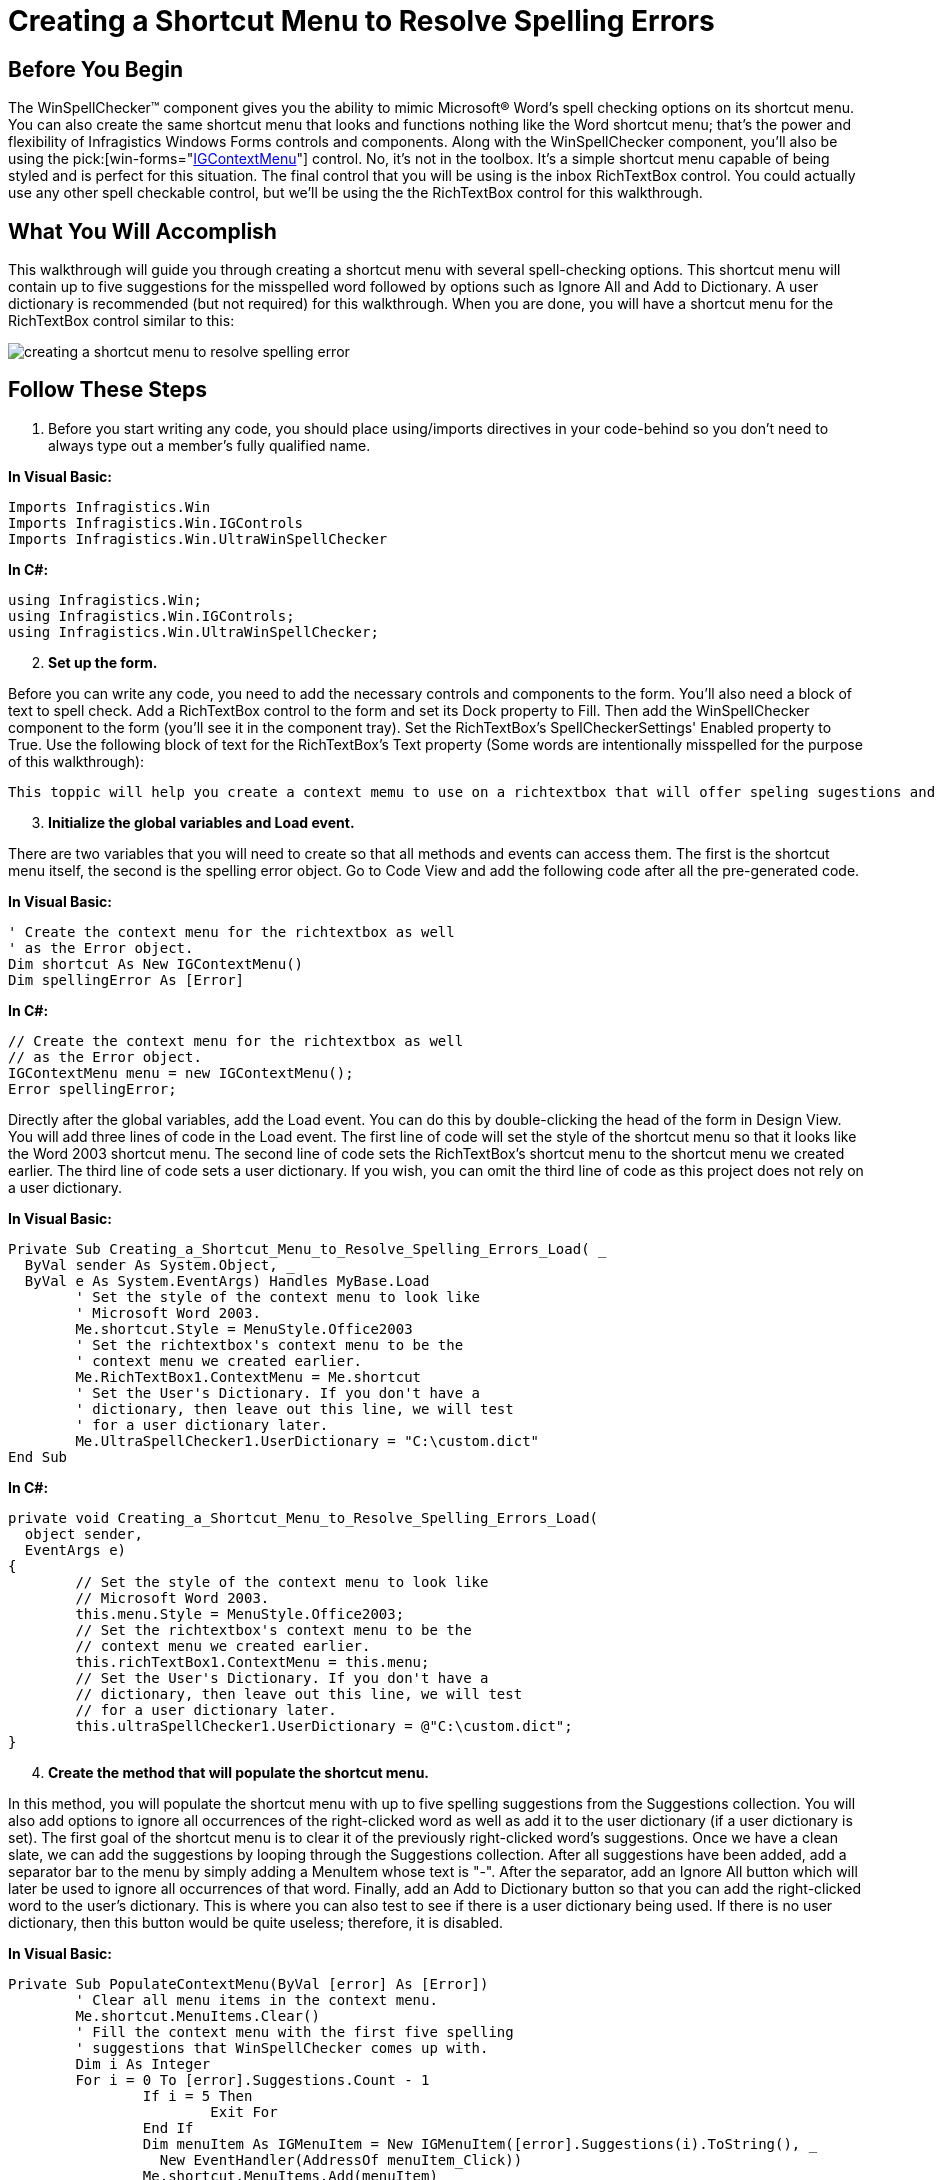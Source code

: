 ﻿////

|metadata|
{
    "name": "winspellchecker-creating-a-shortcut-menu-to-resolve-spelling-errors",
    "controlName": ["WinSpellChecker"],
    "tags": ["How Do I","Validation"],
    "guid": "{0BE9E30D-377C-475D-BFF1-528FF870156C}",  
    "buildFlags": [],
    "createdOn": "0001-01-01T00:00:00Z"
}
|metadata|
////

= Creating a Shortcut Menu to Resolve Spelling Errors

== Before You Begin

The WinSpellChecker™ component gives you the ability to mimic Microsoft® Word's spell checking options on its shortcut menu. You can also create the same shortcut menu that looks and functions nothing like the Word shortcut menu; that's the power and flexibility of Infragistics Windows Forms controls and components. Along with the WinSpellChecker component, you'll also be using the  pick:[win-forms="link:{ApiPlatform}win{ApiVersion}~infragistics.win.igcontrols.igcontextmenu.html[IGContextMenu]"]  control. No, it's not in the toolbox. It's a simple shortcut menu capable of being styled and is perfect for this situation. The final control that you will be using is the inbox RichTextBox control. You could actually use any other spell checkable control, but we'll be using the the RichTextBox control for this walkthrough.

== What You Will Accomplish

This walkthrough will guide you through creating a shortcut menu with several spell-checking options. This shortcut menu will contain up to five suggestions for the misspelled word followed by options such as Ignore All and Add to Dictionary. A user dictionary is recommended (but not required) for this walkthrough. When you are done, you will have a shortcut menu for the RichTextBox control similar to this:

image::images/WinSpellChecker_Creating_a_Shortcut_Menu_to_Resolve_Spelling_Errors_01.png[creating a shortcut menu to resolve spelling error]

== Follow These Steps

[start=1]
. Before you start writing any code, you should place using/imports directives in your code-behind so you don't need to always type out a member's fully qualified name.

*In Visual Basic:*

----
Imports Infragistics.Win
Imports Infragistics.Win.IGControls
Imports Infragistics.Win.UltraWinSpellChecker
----

*In C#:*

----
using Infragistics.Win;
using Infragistics.Win.IGControls;
using Infragistics.Win.UltraWinSpellChecker;
----

[start=2]
. *Set up the form.*

Before you can write any code, you need to add the necessary controls and components to the form. You'll also need a block of text to spell check. Add a RichTextBox control to the form and set its Dock property to Fill. Then add the WinSpellChecker component to the form (you'll see it in the component tray). Set the RichTextBox's SpellCheckerSettings' Enabled property to True. Use the following block of text for the RichTextBox's Text property (Some words are intentionally misspelled for the purpose of this walkthrough):

[source]
----
This toppic will help you create a context memu to use on a richtextbox that will offer speling sugestions and other spelling related feachures when a mispelled word is right-clicked. The context menu will contain up to five sugestions for the mispelled word as well as the options to Ignor or Add to Dictionary.
----

[start=3]
. *Initialize the global variables and Load event.*

There are two variables that you will need to create so that all methods and events can access them. The first is the shortcut menu itself, the second is the spelling error object. Go to Code View and add the following code after all the pre-generated code.

*In Visual Basic:*

----
' Create the context menu for the richtextbox as well
' as the Error object.
Dim shortcut As New IGContextMenu()
Dim spellingError As [Error]
----

*In C#:*

----
// Create the context menu for the richtextbox as well
// as the Error object.
IGContextMenu menu = new IGContextMenu();
Error spellingError;
----

Directly after the global variables, add the Load event. You can do this by double-clicking the head of the form in Design View. You will add three lines of code in the Load event. The first line of code will set the style of the shortcut menu so that it looks like the Word 2003 shortcut menu. The second line of code sets the RichTextBox's shortcut menu to the shortcut menu we created earlier. The third line of code sets a user dictionary. If you wish, you can omit the third line of code as this project does not rely on a user dictionary.

*In Visual Basic:*

----
Private Sub Creating_a_Shortcut_Menu_to_Resolve_Spelling_Errors_Load( _
  ByVal sender As System.Object, _
  ByVal e As System.EventArgs) Handles MyBase.Load
	' Set the style of the context menu to look like
	' Microsoft Word 2003.
	Me.shortcut.Style = MenuStyle.Office2003
	' Set the richtextbox's context menu to be the 
	' context menu we created earlier.
	Me.RichTextBox1.ContextMenu = Me.shortcut
	' Set the User's Dictionary. If you don't have a
	' dictionary, then leave out this line, we will test
	' for a user dictionary later. 
	Me.UltraSpellChecker1.UserDictionary = "C:\custom.dict"
End Sub
----

*In C#:*

----
private void Creating_a_Shortcut_Menu_to_Resolve_Spelling_Errors_Load( 
  object sender, 
  EventArgs e)
{
	// Set the style of the context menu to look like
	// Microsoft Word 2003.
	this.menu.Style = MenuStyle.Office2003;
	// Set the richtextbox's context menu to be the 
	// context menu we created earlier.
	this.richTextBox1.ContextMenu = this.menu;
	// Set the User's Dictionary. If you don't have a 
	// dictionary, then leave out this line, we will test
	// for a user dictionary later.
	this.ultraSpellChecker1.UserDictionary = @"C:\custom.dict";
}
----

[start=4]
. *Create the method that will populate the shortcut menu.*

In this method, you will populate the shortcut menu with up to five spelling suggestions from the Suggestions collection. You will also add options to ignore all occurrences of the right-clicked word as well as add it to the user dictionary (if a user dictionary is set). The first goal of the shortcut menu is to clear it of the previously right-clicked word's suggestions. Once we have a clean slate, we can add the suggestions by looping through the Suggestions collection. After all suggestions have been added, add a separator bar to the menu by simply adding a MenuItem whose text is "-". After the separator, add an Ignore All button which will later be used to ignore all occurrences of that word. Finally, add an Add to Dictionary button so that you can add the right-clicked word to the user's dictionary. This is where you can also test to see if there is a user dictionary being used. If there is no user dictionary, then this button would be quite useless; therefore, it is disabled.

*In Visual Basic:*

----
Private Sub PopulateContextMenu(ByVal [error] As [Error])
	' Clear all menu items in the context menu.
	Me.shortcut.MenuItems.Clear()
	' Fill the context menu with the first five spelling
	' suggestions that WinSpellChecker comes up with.
	Dim i As Integer
	For i = 0 To [error].Suggestions.Count - 1
		If i = 5 Then
			Exit For
		End If
		Dim menuItem As IGMenuItem = New IGMenuItem([error].Suggestions(i).ToString(), _
		  New EventHandler(AddressOf menuItem_Click))
		Me.shortcut.MenuItems.Add(menuItem)
	Next i
	' Add a separator to the context menu.
	Dim barBreak As New IGMenuItem("-")
	Me.shortcut.MenuItems.Add(barBreak)
	' Add a menu item to the context menu that we will
	' later use to ignore all occurences of the right-
	' clicked word.
	Dim ignoreAll As IGMenuItem = New IGMenuItem("Ignore All", _
	  New System.EventHandler(AddressOf ignoreAll_Click))
	Me.shortcut.MenuItems.Add(ignoreAll)
	' Add a menu item to the context menu that we will
	' later use to add the right-clicked word to the
	' user's dictionary.
	Dim addToDictionary As New IGMenuItem("Add to Dictionary", _ 
	  New System.EventHandler(AddressOf addToDictionary_Click))
	Me.shortcut.MenuItems.Add(addToDictionary)
	' If there is no user dictionary, disable the "Add
	' to Dictionary" menu item.
	If Me.ultraSpellChecker1.UserDictionary = "" Then
	    Me.shortcut.MenuItems(Me.shortcut.MenuItems.Count - 1).Enabled = False
	End If
End Sub
----

*In C#:*

----
private void PopulateContextMenu(Error error)
{
	// Clear all menu items in the context menu.
	this.menu.MenuItems.Clear();
	// Fill the context menu with the first five spelling
	// suggestions that WinSpellChecker comes up with.
	for (int i = 0; i < error.Suggestions.Count; i++)
	{
		if (i == 5) break;
		IGMenuItem menuItem = 
		  new IGMenuItem(error.Suggestions[i].ToString(), 
		  new EventHandler(this.menuItem_Click));
		this.menu.MenuItems.Add(menuItem);
	}
	// Add a separator to the context menu.
	IGMenuItem barBreak = new IGMenuItem("-");
	this.menu.MenuItems.Add(barBreak);
	// Add a menu item to the context menu that we will
	// later use to ignore all occurences of the right-
	// clicked word.
	IGMenuItem ignoreAll = new IGMenuItem("Ignore All", 
	  new EventHandler(this.ignoreAll_Click));
	this.menu.MenuItems.Add(ignoreAll);
	// Add a menu item to the context menu that we will
	// later use to add the right-clicked word to the
	// user's dictionary.
	IGMenuItem addToDictionary = new IGMenuItem("Add to Dictionary", 
	  new EventHandler(this.addToDictionary_Click));
	this.menu.MenuItems.Add(addToDictionary);
	// If there is no user dictionary, disable the "Add
	// to Dictionary" menu item.
	if (this.ultraSpellChecker1.UserDictionary == "")
		this.menu.MenuItems[this.menu.MenuItems.Count - 1].Enabled = false;
}
----

[start=5]
. *Create the MouseDown event for the RichTextBox.*

Inside the MouseDown event is where we tell WinSpellChecker which word we are going to get suggestions for, ignore, or add to the dictionary. We start the event off by verifying if the right mouse button was clicked. If it was clicked, the X and Y coordinates of the mouse are retrieved and a new Point is created. This Point will then be passed to the GetErrorAtPoint method of the WinSpellChecker component. Remember the spelling error object you created at the very beginning of this walkthrough? Now you will set it to a new Error with the GetErrorAtPoint method. This method takes in two parameters: the object that you are spell checking (in this case, the RichTextBox), and the coordinates of the word to be spell checked (the Point you created from the Mouse's X and Y coordinates). If there is no error at the point you give it, the method will return Null/Nothing. If the method returns Null, you are going to clear the shortcut menu and prevent the shortcut menu from showing. If the method does not return Null, you will pass the Error that you got from the GetErrorAtPoint method to the PopulateContextMenu method that you created in step 3.

*In Visual Basic:*

----
Private Sub RichTextBox1_MouseDown(ByVal sender As Object, _
  ByVal e As System.Windows.Forms.MouseEventArgs) _
  Handles RichTextBox1.MouseDown
	If e.Button = System.Windows.Forms.MouseButtons.Right Then
		' Create a new point for spellingError to use
		' to get the spelling error at point. The point
		' will be the mouse coordinates.
		Dim point As New Point(e.X, e.Y)
		' Get the spelling error at the mouse's coordinates.
		Me.spellingError = Me.UltraSpellChecker1.GetErrorAtPoint(Me.RichTextBox1, point)
		' If there is no spelling error at the designated
		' coordinates, clear the context menu and cancel.
		If spellingError Is Nothing Then
			Me.shortcut.MenuItems.Clear()
			Return
		Else
			Me.PopulateContextMenu(spellingError)
		End If
	End If
End Sub
----

*In C#:*

----
private void richTextBox1_MouseDown(object sender, MouseEventArgs e)
{			
	if (e.Button == System.Windows.Forms.MouseButtons.Right)
	{
		// Create a new point for spellingError to use
		// to get the spelling error at point. The point
		// will be the mouse coordinates.
		Point point = new Point(e.X,e.Y);
		// Get the spelling error at the mouse's coordinates.
		this.spellingError = 
		  this.ultraSpellChecker1.GetErrorAtPoint(this.richTextBox1, point);
		// If there is no spelling error at the designated
		// coordinates, clear the context menu and cancel.
		if (spellingError == null)
		{
			this.menu.MenuItems.Clear();
			return;
		}
		else this.PopulateContextMenu(spellingError);
	}
}
----

[start=6]
. *Create the Click events for the MenuItems on the shortcut menu.*

The final step is to create the Click events for the suggestion buttons, Ignore All button, and Add to Dictionary button. The Ignore All and Add to Dictionary buttons are basically self-explanatory. However, the Click event for the suggestions is easier than you'd think, once you know what's going on. These Click events use the event handlers created in the PopulateContextMenu method. If you recall, when we created the new IGMenuItems, we passed in two parameters: the name of the item and an EventHandler. The first thing we must do in these events is declare new IGMenuItems to represent the sender object. Once represented, the sender's (also known as menuItem) text will be used to replace the original right-clicked word's text. What you will do is select the original word's text with the RichTextBox's Select method. You will then set that selected text to the menuItem's text using the SelectedText method. Add the following three Click events for the suggestions, Ignore All, and Add to Dictionary MenuItems to the project after the RichTextBox's MouseDown event.

*In Visual Basic:*

----
Private Sub menuItem_Click(ByVal sender As Object, ByVal e As EventArgs)
	Dim menuItem As IGMenuItem = sender
	Dim selectSpellingError As Integer = _
	  (Me.spellingError.EndIndex - Me.spellingError.StartIndex) + 1
	' The Select method takes in two arguments in this override:
	' the starting index of the selection and the length of the
	' selection. Once the propert text is selected, it is replaced
	' with the text of the menu item that the user clicked.
	Me.RichTextBox1.Select(Me.spellingError.StartIndex, selectSpellingError)
	Me.RichTextBox1.SelectedText = menuItem.Text
End Sub
Private Sub ignoreAll_Click(ByVal sender As Object, ByVal e As EventArgs)
	' Ignore all occurences of the word that was right-clicked.
	Me.UltraSpellChecker1.IgnoreAll(Me.spellingError.CheckedWord.ToString())
End Sub
Private Sub addToDictionary_Click(ByVal sender As Object, ByVal e As EventArgs)
	' add the word that was right-clicked to the user's dictionary.
	Me.UltraSpellChecker1.AddWordToUserDictionary( _
	  Me.spellingError.CheckedWord.ToString())
End Sub
----

*In C#:*

----
private void menuItem_Click(object sender, EventArgs e)
{
	IGMenuItem menuItem = sender as IGMenuItem;
	int selectSpellingError = 
	  (this.spellingError.EndIndex - this.spellingError.StartIndex) + 1;
	// The Select method takes in two arguments in this override:
	// the starting index of the selection and the length of the
	// selection. Once the propert text is selected, it is replaced
	// with the text of the menu item that the user clicked.
	this.richTextBox1.Select(this.spellingError.StartIndex, selectSpellingError);
	this.richTextBox1.SelectedText = menuItem.Text;
}
private void ignoreAll_Click(object sender, EventArgs e)
{
	// Ignore all occurences of the word that was right-clicked.
	this.ultraSpellChecker1.IgnoreAll(this.spellingError.CheckedWord.ToString());
}
private void addToDictionary_Click(object sender, EventArgs e)
{
	// add the word that was right-clicked to the user's dictionary.
	this.ultraSpellChecker1.AddWordToUserDictionary(
	  this.spellingError.CheckedWord.ToString());
}
----